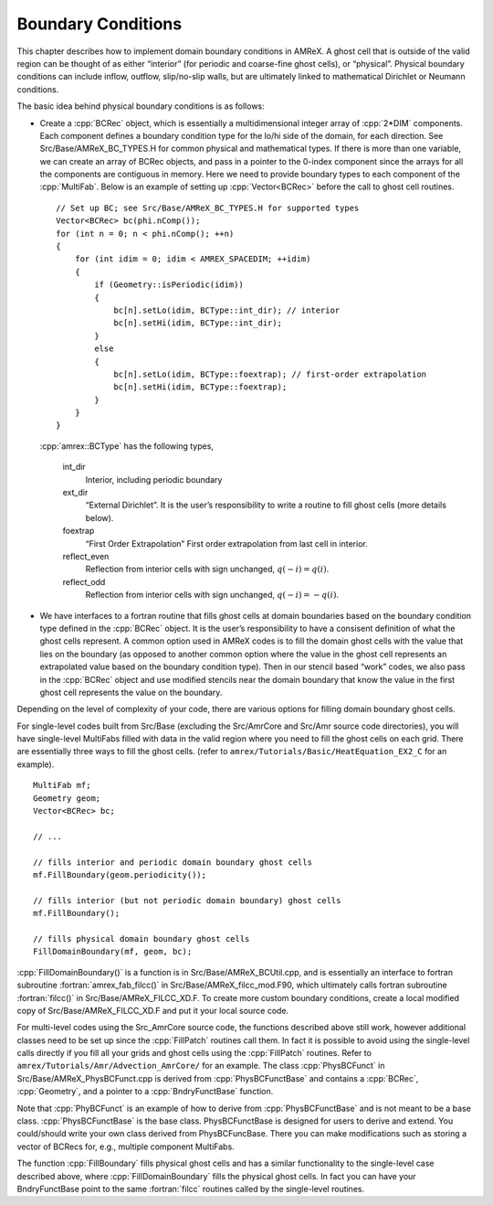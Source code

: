.. role:: cpp(code)
   :language: c++

.. role:: fortran(code)
   :language: fortran



.. _Chap:Boundary:

Boundary Conditions
===================

This chapter describes how to implement domain boundary conditions in AMReX.
A ghost cell that is outside of the valid region can be thought of as either
“interior” (for periodic and coarse-fine ghost cells), or “physical”.
Physical boundary conditions can include inflow, outflow, slip/no-slip walls,
but are ultimately linked to mathematical Dirichlet or Neumann conditions.

The basic idea behind physical boundary conditions is as follows:

-  Create a :cpp:`BCRec` object, which is essentially a multidimensional integer array of
   :cpp:`2*DIM` components. Each component defines a boundary condition type for
   the lo/hi side of the domain, for each direction.
   See Src/Base/AMReX_BC_TYPES.H for common physical and mathematical types.
   If there is more than one variable, we can create an array of BCRec objects,
   and pass in a pointer to the 0-index component since the arrays for all the
   components are contiguous in memory.
   Here we need to provide boundary types to each component of the
   :cpp:`MultiFab`. Below is an example of setting up :cpp:`Vector<BCRec>`
   before the call to ghost cell routines.
   
   .. highlight:: c++

   ::

         // Set up BC; see Src/Base/AMReX_BC_TYPES.H for supported types
         Vector<BCRec> bc(phi.nComp());
         for (int n = 0; n < phi.nComp(); ++n)
         {
             for (int idim = 0; idim < AMREX_SPACEDIM; ++idim)
             {
                 if (Geometry::isPeriodic(idim))
                 {
                     bc[n].setLo(idim, BCType::int_dir); // interior
                     bc[n].setHi(idim, BCType::int_dir);
                 }
                 else
                 {
                     bc[n].setLo(idim, BCType::foextrap); // first-order extrapolation
                     bc[n].setHi(idim, BCType::foextrap);
                 }
             }
         }

   :cpp:`amrex::BCType` has the following types,

       int_dir
           Interior, including periodic boundary

       ext_dir
           “External Dirichlet”. It is the user’s responsibility to write a routine
           to fill ghost cells (more details below).

       foextrap
           “First Order Extrapolation”
           First order extrapolation from last cell in interior.

       reflect_even
           Reflection from interior cells with sign
           unchanged, :math:`q(-i) = q(i)`.

       reflect_odd
           Reflection from interior cells with sign
           unchanged, :math:`q(-i) = -q(i)`.

-  We have interfaces to a fortran routine that fills ghost cells at domain
   boundaries based on the boundary condition type defined in the :cpp:`BCRec` object.
   It is the user’s responsibility to have a consisent definition of what the ghost cells
   represent. A common option used in AMReX codes is to fill the domain ghost cells
   with the value that lies on the boundary (as opposed to another common option where
   the value in the ghost cell represents an extrapolated value based on the boundary
   condition type). Then in our stencil based “work” codes, we also pass in the
   :cpp:`BCRec` object and use modified stencils near the domain boundary that know the value
   in the first ghost cell represents the value on the boundary.

Depending on the level of complexity of your code, there are various options
for filling domain boundary ghost cells.

For single-level codes built from Src/Base (excluding the
Src/AmrCore and Src/Amr source code directories), you will have
single-level MultiFabs filled with data in the valid region where you need
to fill the ghost cells on each grid. There are essentially three ways to fill the ghost
cells. (refer to ``amrex/Tutorials/Basic/HeatEquation_EX2_C`` for an example).

.. highlight:: c++

::

    MultiFab mf;
    Geometry geom;
    Vector<BCRec> bc;

    // ...

    // fills interior and periodic domain boundary ghost cells
    mf.FillBoundary(geom.periodicity());

    // fills interior (but not periodic domain boundary) ghost cells
    mf.FillBoundary();

    // fills physical domain boundary ghost cells
    FillDomainBoundary(mf, geom, bc);

:cpp:`FillDomainBoundary()` is a function is in Src/Base/AMReX_BCUtil.cpp,
and is essentially an interface to fortran subroutine :fortran:`amrex_fab_filcc()`
in Src/Base/AMReX_filcc_mod.F90, which ultimately calls fortran
subroutine :fortran:`filcc()` in Src/Base/AMReX_FILCC_XD.F. To create more
custom boundary conditions, create a local modified copy of
Src/Base/AMReX_FILCC_XD.F and put it your local source code.

For multi-level codes using the Src_AmrCore source code, the
functions described above still work, however additional classes need to
be set up since the :cpp:`FillPatch` routines call them.
In fact it is possible to avoid using the single-level calls directly if
you fill all your grids and ghost cells using the :cpp:`FillPatch` routines.
Refer to ``amrex/Tutorials/Amr/Advection_AmrCore/`` for an example.
The class :cpp:`PhysBCFunct` in Src/Base/AMReX_PhysBCFunct.cpp
is derived from :cpp:`PhysBCFunctBase` and contains a :cpp:`BCRec`, :cpp:`Geometry`,
and a pointer to a :cpp:`BndryFunctBase` function.

Note that :cpp:`PhyBCFunct` is an example of how to derive from :cpp:`PhysBCFunctBase` and is
not meant to be a base class. :cpp:`PhysBCFunctBase` is the base class.
PhysBCFunctBase is designed for users to derive and extend.
You could/should write your own class derived from PhysBCFuncBase.
There you can make modifications such as storing a vector of BCRecs for, e.g.,
multiple component MultiFabs.

The function :cpp:`FillBoundary` fills physical ghost cells and has a similar functionality
to the single-level case described above, where :cpp:`FillDomainBoundary`
fills the physical ghost cells. In fact you can have your BndryFunctBase
point to the same :fortran:`filcc` routines called by the single-level routines.
